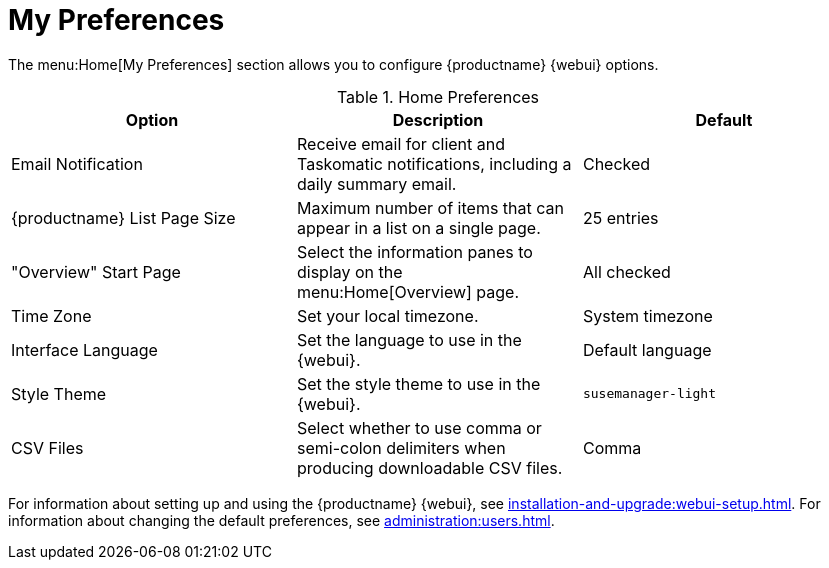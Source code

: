 [[ref-home-prefs]]
= My Preferences


The menu:Home[My Preferences] section allows you to configure {productname} {webui} options.


[[home-preferences]]
.Home Preferences
[cols="1,1,1", options="header"]
|===
| Option                | Description   | Default
| Email Notification    | Receive email for client and Taskomatic notifications, including a daily summary email. | Checked
| {productname} List Page Size | Maximum number of items that can appear in a list on a single page. | 25 entries
| "Overview" Start Page | Select the information panes to display on the menu:Home[Overview] page. | All checked
| Time Zone             | Set your local timezone. | System timezone
| Interface Language    | Set the language to use in the {webui}. | Default language
| Style Theme           | Set the style theme to use in the {webui}. | ``susemanager-light``
| CSV Files             | Select whether to use comma or semi-colon delimiters when producing downloadable CSV files. | Comma
|===


For information about setting up and using the {productname} {webui}, see xref:installation-and-upgrade:webui-setup.adoc[].
For information about changing the default preferences, see xref:administration:users.adoc[].
